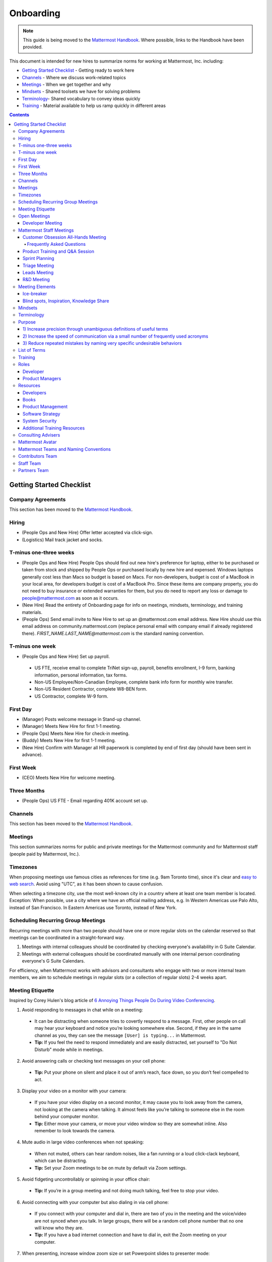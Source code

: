 ==========
Onboarding
==========

.. note:: 
    This guide is being moved to the `Mattermost Handbook <https://handbook.mattermost.com/>`_. Where possible, links to the Handbook have been provided.

This document is intended for new hires to summarize norms for working at Mattermost, Inc. including:

- `Getting Started Checklist`_ - Getting ready to work here
- `Channels`_ - Where we discuss work-related topics
- `Meetings`_ - When we get together and why
- `Mindsets`_ - Shared toolsets we have for solving problems
- `Terminology`_- Shared vocabulary to convey ideas quickly
- `Training`_ - Material available to help us ramp quickly in different areas

.. contents::
    :backlinks: top

-------------------------
Getting Started Checklist
-------------------------

Company Agreements
------------------

This section has been moved to the `Mattermost Handbook <https://handbook.mattermost.com/operations/operations/company-processes/company-agreements>`_.

Hiring
-------

- (People Ops and New Hire) Offer letter accepted via click-sign.
- (Logistics) Mail track jacket and socks.

T-minus one-three weeks
-----------------

- (People Ops and New Hire) People Ops should find out new hire's preference for laptop, either to be purchased or taken from stock and shipped by People Ops or purchased locally by new hire and expensed. Windows laptops generally cost less than Macs so budget is based on Macs. For non-developers, budget is cost of a MacBook in your local area, for developers budget is cost of a MacBook Pro. Since these items are company property, you do not need to buy insurance or extended warranties for them, but you do need to report any loss or damage to people@mattermost.com as soon as it occurs.
- (New Hire) Read the entirety of Onboarding page for info on meetings, mindsets, terminology, and training materials.
- (People Ops) Send email invite to New Hire to set up an @mattermost.com email address. New Hire should use this email address on community.mattermost.com (replace personal email with company email if already registered there). `FIRST_NAME.LAST_NAME@mattermost.com` is the standard naming convention.
 
T-minus one week
---------------

- (People Ops and New Hire) Set up payroll.

 - US FTE, receive email to complete TriNet sign-up, payroll, benefits enrollment, I-9 form, banking information, personal information, tax forms.
 - Non-US Employee/Non-Canadian Employee, complete bank info form for monthly wire transfer.
 - Non-US Resident Contractor, complete W8-BEN form.
 - US Contractor, complete W-9 form.

First Day
---------

- (Manager) Posts welcome message in Stand-up channel.
- (Manager) Meets New Hire for first 1-1 meeting.
- (People Ops) Meets New Hire for check-in meeting.
- (Buddy) Meets New Hire for first 1-1 meeting.
- (New Hire) Confirm with Manager all HR paperwork is completed by end of first day (should have been sent in advance).

First Week
----------

- (CEO) Meets New Hire for welcome meeting.

Three Months 
------------

- (People Ops) US FTE - Email regarding 401K account set up.

Channels
---------

This section has been moved to the `Mattermost Handbook <https://handbook.mattermost.com/operations/workplace/people/working-at-mattermost/onboarding/frequently-asked-questions#what-channels-should-i-join-to-get-a-feel-for-the-company/>`_.

Meetings
--------

This section summarizes norms for public and private meetings for the Mattermost community and for Mattermost staff (people paid by Mattermost, Inc.).

Timezones 
---------

When proposing meetings use famous cities as references for time (e.g. 9am Toronto time), since it's clear and `easy to web search <https://www.google.com/search?ei=8w9nXdn0HMH4-wTH1JrgCA&q=time+in+toronto&oq=time+in+toronto>`__. Avoid using "UTC", as it has been shown to cause confusion.

When selecting a timezone city, use the most well-known city in a country where at least one team member is located. Exception: When possible, use a city where we have an official mailing address, e.g. In Western Americas use Palo Alto, instead of San Francisco. In Eastern Americas use Toronto, instead of New York.

Scheduling Recurring Group Meetings
-----------------------------------

Recurring meetings with more than two people should have one or more regular slots on the calendar reserved so that meetings can be coordinated in a straight-forward way.

1. Meetings with internal colleagues should be coordinated by checking everyone's availability in G Suite Calendar.
2. Meetings with external colleagues should be coordinated manually with one internal person coordinating everyone's G Suite Calendars.

For efficiency, when Mattermost works with advisors and consultants who engage with two or more internal team members, we aim to schedule meetings in regular slots (or a collection of regular slots) 2-4 weeks apart.

Meeting Etiquette
-----------------

Inspired by Corey Hulen's blog article of `6 Annoying Things People Do During Video Conferencing <http://hulen.com/video-conf-peevs/>`__.

1. Avoid responding to messages in chat while on a meeting:

  - It can be distracting when someone tries to covertly respond to a message. First, other people on call may hear your keyboard and notice you’re looking somewhere else. Second, if they are in the same channel as you, they can see the message ``[User] is typing...`` in Mattermost.
  - **Tip:** If you feel the need to respond immediately and are easily distracted, set yourself to "Do Not Disturb" mode while in meetings.

2. Avoid answering calls or checking text messages on your cell phone:

  - **Tip:** Put your phone on silent and place it out of arm’s reach, face down, so you don’t feel compelled to act.

3. Display your video on a monitor with your camera:

  - If you have your video display on a second monitor, it may cause you to look away from the camera, not looking at the camera when talking. It almost feels like you’re talking to someone else in the room behind your computer monitor.
  
  - **Tip:** Either move your camera, or move your video window so they are somewhat inline. Also remember to look towards the camera.

4. Mute audio in large video conferences when not speaking:
 
  - When not muted, others can hear random noises, like a fan running or a loud click-clack keyboard, which can be distracting.
  
  - **Tip:** Set your Zoom meetings to be on mute by default via Zoom settings.

5. Avoid fidgeting uncontrollably or spinning in your office chair:

  - **Tip:** If you’re in a group meeting and not doing much talking, feel free to stop your video.

6. Avoid connecting with your computer but also dialing in via cell phone:
 
  - If you connect with your computer and dial in, there are two of you in the meeting and the voice/video are not synced when you talk. In large groups, there will be a random cell phone number that no one will know who they are.
  
  - **Tip:** If you have a bad internet connection and have to dial in, exit the Zoom meeting on your computer.
  
7. When presenting, increase window zoom size or set Powerpoint slides to presenter mode:

  - Otherwise, the text on screen may be too hard for others to see.

Open Meetings
-------------

Developer Meeting
^^^^^^^^^^^^^^^^^

**Open to the public** - (Developers - 1-2 hours/week) Wednesdays 8:30 AM (`San Francisco Time <https://everytimezone.com/>`__)

- Goal: Discuss developer issues across Mattermost staff, key contributors and the contributor community.
- Attendees: (required) Mattermost staff developers, (optional) key contributors, contributors, and anyone who would like to join.

Procedure:

1. (Team and Public): Post meeting agenda in `Developers Meeting channel <https://community.mattermost.com/core/channels/developers-meeting>`__ (open to the public). Please see instructions on `how to queue an item <https://community.mattermost.com/core/pl/q4wcrcnxhtf1fr9grneb6fbrxy>`__.
2. (Team and Public): At the time of the meeting:

      - Join the **Zoom** link found in the header of the `Developers Meeting channel <https://community.mattermost.com/core/channels/developers-meeting>`__.

Mattermost Staff Meetings
-------------------------

For confidentiality of customers, internal process meetings are limited to Mattermost staff only.

Customer Obsession All-Hands Meeting
^^^^^^^^^^^^^^^^^^^^^^^^^^^^^^^^^^^^

This is our "All Hands" meeting focused on how we're aligning the company to serve our customers. "Customer Obsession" is a key leadership principle and we emphasize its priority when we bring the company together.

Attendees:

- All Mattermost Staff
- Chair: Jason Blais
- Co-Chairs: Co-founders

Objectives:

- Reaffirm our obsession with making customers safer and more productive.
- Share how we're aligning resources to make customers successful.

Time:

- Weekly meeting on Wednesdays from 8:00am to 8:25am Palo Alto time.

Procedure:

**Before meeting:**

1. (Chair) Schedules items for the weekly agenda, and works 1-1 with presenters to prepare for them.
2. (Vice Chair) Works with new hires and their managers to schedule week two welcomes. If new hire or manager is away, introduction is postponed to the following meeting.

     - New team members are introduced on their second week by their manager, including name, role, what they're working on, timezone, additional info as appropriate (max two minutes).
     - New hire can opt-in to introduce themselves if they choose (default is not to require public speaking).
3. (Team) Shares potential meeting agenda topics with Chair via direct message. Must be shared at least 24 hours prior to meeting start and be aligned with the meeting objectives above.
4. (Vice Chair) Posts a reminder message in the meeting channel about the meeting 24 hours prior to meeting start.
5. (Chair & Vice Chair) Signs into their Zoom account to access recording and screenshare during the meeting.

**During meeting:**

1. (Vice Chair) At 7:58am Palo Alto time on the day meeting is held, post a reminder in `Customer Obsession Meeting channel <https://community.mattermost.com/private-core/channels/cust-obs-meeting>`_.

  .. code-block:: none

    @channel Customer Obsession meeting starting now https://zoom.us/j/2244480297
    
    Meeting notes: https://docs.google.com/document/d/16F86k0I_ipjhHofm5pP6yA_dWTNvmA4ZBr_z53_087Q/edit

2. (Team) Join the **Zoom** link in the header of the `Customer Obsession Meeting channel <https://community.mattermost.com/private-core/channels/cust-obs-meeting>`_, and open the **Meeting Notes** link in the header to see the agenda.

3. (Vice Chair) Start Zoom recording at 8:00am Palo Alto time.

3. (Chair and Co-Chairs) Run through the agenda, which comprises one or more of the following items:

  - **Introduction:** One of the founders does an introduction to the meeting.
  - **Week two welcomes of new team members:** New team members introduced on their second week by their manager, or optionally by the new team member themselves.
  - **Main topics:** Examples include: Series A marketing announce; FOSDEM event; key use cases and stories from customers to understand how they use Mattermost. Links to publicly shared documents or slides may be included in meeting notes.
  - **Feedback:** At end of meeting, concludes meeting with a reminder to share feedback via survey.

**After meeting:**

1. (Vice Chair) Share meeting recording and link to feedback survey.

  .. code-block:: none

    ### All Hands Meeting: February 20, 2019
    
    Meeting recording (and transcript) [here](https://zoom.us/recording/play/j7MHmiva3D7G4KqIcL6qV2Z46NMJZDpsdYo4B0GPDtmrRC0owvEJnC8Xpa9tAyxy?continueMode=true).
    
    Share your thoughts on this week's meeting [here](https://goo.gl/forms/AgCNmu3JxTDmSQvp2) @here.

2. (Vice Chair) Post recording to Cust Obs Prep channel, with timecode of co-founder's introduction.
3. (Chair & Vice Chair) Review recording and decide if the introduction is converted to a YouTube video and included in onboarding documentation. Sample recordings include discussions of leadership principles, mission, and core values.

Frequently Asked Questions
~~~~~~~~~~~~~~~~~~~~~~~~~~

**Why don't new people introduce themselves?**

Not everyone is comfortable with speaking in front of 60+ people. Not everyone speaks clear English. We don’t want the first company-wide meeting to be anxious for new team members, hence by default managers intro them. New hires can opt-in to introducing themselves.

Product Training and Q&A Session
^^^^^^^^^^^^^^^^^^^^^^^^^^^^^^^^

These are our product training sessions for the Sales and Customer Success teams, along with QA, focused on frequently asked product areas. They include a functional and technical training session targeted for specific audiences.

Attendees:

- All Sales (including CEs), Customer Success (including CSMs and Support), and QA staff
- Chair: Jason Blais
- Co-Chairs: Product training session leads

Time:

- Every three weeks on Wednesdays from 9:00am to 10:30am Palo Alto time.

Procedure:

**Before meeting:**

1. (Chair) Schedules a kick-off call with co-chairs two weeks prior to the training session. Purpose is to review expectations and plans for the session, as well as answer any questions.
2. (Co-Chairs) Prepares a pre-screening survey to assess team members' knowledge of the product area. This is optional but recommended as it can help guide focus areas of the training session.
3. (Co-Chairs) Prepares slides and other reference material for the session. Must be shared with Chair at least 48 hours ahead of the session.

.. tip :: 

  - When sharing code snippets, highlight the area of focus within the code snippet.
  - Focus on visuals, diagrams and live demonstrations instead of slides where possible.
  - Share at least one memorable customer story.
  - Ensure enough time is given for Q&A.
  - See the Google Drive on `previous materials and training recordings for reference <https://drive.google.com/drive/u/0/folders/10Ijgspfz-hsibZMApN2GdDgWr3QfU29_>`_.

4. (Co-Chairs) Two days prior to the training session, practices a dry run for length and structure of the session. This is optional but recommended.
5. (Chair) Queues an item for that week's Customer Obsession meeting to remind everyone of the product training session taking place. Include a mention of the topic, along with who is leading the session.
6. (Chair & Co-Chairs) Signs into their Zoom account via OneLogin to access recording and screenshare capabilities during the meeting.

**During meeting:**

1. (Chair) At 8:58am Palo Alto time on the day the meeting is held, posts a reminder of the session along with a Zoom link to join the call. `See example <https://community.mattermost.com/core/pl/ward3bdkii895kw9g4sigbikwo>`_.
2. (Team) Joins the **Zoom** link in the header of the `Product Training and Q&A channel <https://community-release.mattermost.com/core/channels/product-training-and-qa>`_.
3. (Chair) Starts Zoom recording at 9:00am Palo Alto time.
4. (Chair and Co-Chairs) Runs through the agenda, which typically comprises of one or more of the following items:

- **Introductions**

- (15 minutes) **Business Use Case**

  - Audience: Everyone, but primarily CEs, CSMs
  - What does it do, why do people use it, who uses it
  - Customer use case examples and success stories
  - Roadmap (status and committed timelines, if any)
  - Q&A

- (30 minutes) **Live Product Demo**

  - Audience: Everyone
  - End user demo
  - Admin configuration demo
  - Known customer issues and workarounds
  - Q&A

- (15 minutes) **Technical Overview**

  - Audience: Primarily CSMs, CEs, Support, QA
  - Technical flow for the feature, data structure, etc.
  - What to ask for when troubleshooting
  - Q&A

- (30 minutes) **Technical Deep Dive**

  - Audience: Primarily CEs, Support, QA
  - Deeper technical review of how the feature works and how it was built
  - Working session on specific customer issues, retros on support tickets, etc.
  - Q&A

- **Feedback**: At end of meeting, remind to share feedback via survey.

5. (Chair) Encourages questions in Mattermost or Zoom chat throughout the session, but refrains audience from asking during presentation time. Asks back the questions during alloted Q&A time. By reserving questions during Q&A, the session stays on time and sets expectations for attendees on when to join the conversation with questions.

**After meeting:**

1. (Chair) Shares link to feedback survey, tailored for each training session to measure its effectiveness. `See example <https://community.mattermost.com/core/pl/7w5w5aou4jfkxm95g6fwkcqxry>`_.
2. (Chair) Uploads meeting recording and slides to `Google Drive folder <https://drive.google.com/drive/u/0/folders/10Ijgspfz-hsibZMApN2GdDgWr3QfU29>`_, then share in channel. `See example <https://community.mattermost.com/core/pl/dkeh34y5pt8ybrb5mmrfbyy1ee>`_.
3. (Chair & Co-Chairs) Holds a retrospective meeting two days after the training session to review feedback and discuss what could have been improved.
4. (Chair) Makes adjustments to meeting process based on feedback and discussion with co-chairs. Schedules kick-off call for the next training session.
5. (Co-Chairs) Updates product documentation or other resources based on the training session.
6. (Chair & Co-Chairs) Shares slides and meeting recording with Marketing team for potential GTM collateral.

Sprint Planning
^^^^^^^^^^^^^^^

**Mattermost staff only** - Each team is responsible for its own sprint planning process. Sprints are currently one week long, and start on Tuesdays. Note that teams also share demos and short updates with the whole product team in the "R&D Meeting" (see below).

- Goal: Share demos, reflect on previous sprint, and lock on tickets for next sprint.
- Attendees: Development team members (typically developers and product manager).

Triage Meeting
^^^^^^^^^^^^^^

**Mattermost staff-only** - (Triage team - 2-2.5 hours/week) daily at 09:30 or 10:00 (`San Francisco Time <https://everytimezone.com/>`__).

- Goal: To provide consistent review, prioritization and ownership assignment of all tickets.
- Attendees: One dev representative from each development team, at least one PM, QA team, Release Manager, and optionally leads, customer support and other Mattermost staff.

**Note:**

- When tickets are first created, they go to triage to be reviewed for clarity and priority and assigned a Fix Version, Mattermost Team and Sprint. Unclear tickets may be assigned to their creator for more information.
     - The **Fix Version** determines the sequence in which tickets are addressed and triage team is accountable for that sequence. It is the responsibility of the triage team to make sure tickets are clear before they're assigned a Fix Version.
     - When assigning a ticket to a **Mattermost Team**, it gets assigned to a dev and put into the current release's Fix Version and the current sprint if the ticket is time-sensitive for release. Otherwise the ticket is assigned to a team with a "Triage" Fix Version and is later prioritized and assigned to the appropriate people within that team.
     - The **Sprint** determines the time frame within which a dev is responsible for fixing the ticket.

- If you're ever unsure about a ticket (if it's not clear, or doesn't seem appropriate) add a comment and add triage to the Fix Version field, which will trigger a review by the triage team in 1-6 working days.
     - **Note:** If the ticket is already assigned to a team, it will not appear in the triage query - easiest is to let the triage team know about the ticket so that it won't be missed.

Procedure:

1. (Attendees): Join Zoom meeting link in calendar invitation at scheduled time.
2. (Attendees): Review `query for tickets needing triage <https://mattermost.atlassian.net/browse/MM-8015?filter=15011>`__ and assign a development team, sprint, and fix version.

Leads Meeting
^^^^^^^^^^^^^

**Mattermost staff only** - (Leads - one hour/week) Wednesday (13:00 `San Francisco Time <https://everytimezone.com/>`__)

- Goal: Address leadership and process topics.
- Attendees: (Required) Leads from R&D, Marketing, Sales, and Operations.

Note:

- Decisions should go to Leads meetings when there is lack of clarity or ownership, or to discuss special case topics where process is not well defined.
    - When possible, decision-making should belong to the people closes to details.
    - Individual developers or PMs should make most decisions, and raise to developer or PM team if things are unclear, and go to Leads if lack of clarify persists.
- To queue an item for Leads ask the dev or PM lead.
- Leads is also used for cross-discipline Q&A.

    - Rather than randomize individual contributors, cross-discipline discussion (e.g. marketing to PM, community to dev, etc.) can happen in leads.

Procedure:

1. (Leads): Queue items in Leads channel for discussion.

2. (Leads): During meeting discuss agenda items in sequence.

R&D Meeting
^^^^^^^^^^^

**Mattermost Inc-only** - (Product Staff - 45 min/week) Thursdays at 09:00 (`San Francisco Time <https://everytimezone.com/>`__).

Regular team meeting for product staff team at Mattermost Inc.

- Goal: Increase team output by effectively reviewing priorities and finding blindspots.
- Scope: Mattermost Inc-only meeting given confidential customer issues discussed.
- Attendees: Mattermost Inc colleagues working on mattermost-server and mattermost-webapp.

The meeting includes presentations and demos, controlled agenda items (e.g. queued items) with an "open session" where staff can bring up anything they want. Staff should arrive at decisions during the meeting or schedule further discussion for the next meeting.

Procedure:

1. (Vice Chair) the day before the meeting, post a reminder in `R&D Meeting private channel <https://community.mattermost.com/core/channels/platform-meeting>`__ (Mattermost Inc only).

::

   #### @channel A reminder to prepare your items for R&D meeting [DATE]:
   1. @[name], @[name] and @[name] - you're up for `ice-breaker <https://docs.mattermost.com/process/training.html#ice-breaker>`__.
   2. If you'll be giving a demo, please queue it [in the meeting notes](link).
   ##### Everyone is encouraged to bring up items for discussion. If the discussion is `time-copped` during the meeting, please be sure to add a `next step` to the notes and post a link to where the conversation can be continued. ~platform channel is usually a good place to continue discussions.

2. (Team) At time of meeting:

   - Join the **Zoom** link in the header of the `R&D Meeting private channel <https://community.mattermost.com/core/channels/platform-meeting>`__.
   - Open the **Notes** link in the header to see the agenda.

3. (Vice-Chair) Post `meeting notes template <https://docs.google.com/document/d/1ImSgkF7T03wbKwz_t4-Dr4n3I8LixVbFb2Db_u0FmdM>`__ into R&D meeting notes.
   
   - Add **Follow-ups** from previous meeting.
   - Add **New items** queued in `R&D Meeting private channel <https://community.mattermost.com/core/channels/platform-meeting>`__ (Mattermost Inc only).

Meeting Agenda:

- **Ice-breaker:** See **Meeting Elements > Ice-breaker** below for examples.
- **Release updates:** Overview of current release status.
- **Announcements:** Short announcements that the entire team needs to know about.
- **Demos:** Team members show highlights of what's been completed this week. Relevant follow-ups noted.
- **Blind spots, Inspiration, Knowledge Share:** Colleagues share areas of concern and ask questions. Proposals for items that have already been discussed outside of the meeting can also be queued here.

Post Meeting:

- If there are follow-up items, these are posted to the  `R&D Meeting private channel <https://community.mattermost.com/core/channels/platform-meeting>`__ (Mattermost Inc only).
- Vice Chair posts a link to the meeting recording for those who could not attend.

Meeting Elements
----------------

Here we summarize meeting elements that can be re-used for meetings across teams.

Ice-breaker
^^^^^^^^^^^

- two-three minute exercises designed to learn more about colleagues at the start of a recurring meeting.
- Typically rotates in random order with names pulled from the `R&D Meeting Ice-breaker List <https://docs.google.com/spreadsheets/d/1dCgKFdYkaDYd7yzgbK2VcqscZ1Ni5uNnnkZZv63XtOg/edit#gid=0>`__, three colleagues per meeting (two R&D staff, one 'other' (e.g. Sales, Ops, etc).

- Examples:
   - "Hobby talk" - Sharing about an interesting hobby, past or present.
   - "My home town" - Sharing something interesting about where you grew up.
   - "Two truths and a lie" - Share two true facts about yourself and one lie, team guesses which is the lie.
   - "Questions" - e.g. "What would constitute a “perfect” day for you?"
   - Need further inspiration? Take a look `here <https://medium.com/signal-v-noise/the-25-most-popular-icebreaker-questions-based-on-four-years-of-data-893df9b27531>`__.

Blind spots, Inspiration, Knowledge Share
^^^^^^^^^^^^^^^^^^^^^^^^^^^^^^^^^^^^^^^^^^

- Exercise to find blindspots in team thinking at the end of a meeting.
- Items for team discussion can also be queued in this section.
- Colleagues share areas of concern and ask questions which invariably disclose blind-spots or are an opportunity to improve communication.
- Examples of questions:
    - "What's the status on X?" // often an important item that got forgotten.
    - "Who owns X?" // reveals need for more clarity or communication.
    - "Why do we do X?" // let's us verify if a process is needed, and if we're handling it the right way.

Mindsets
--------

This section has been moved to the `Mattermost Handbook <https://handbook.mattermost.com/company/about-mattermost/mindsets/>`_.

Terminology
-----------

Designing world-class software means bringing people together across disciplines and cultures. We want to create a limited amount of shared terminology to help us work better together, while being careful not to make it difficult for newcomers to follow our conversation.

Perhaps in future we'll have a bot that helps teach newcomers about the terminology in-context. Until then we have this guide.

Purpose
-------

We use Mattermost terminology to achieve specific benefits:

1) Increase precision through unambiguous definitions of useful terms
^^^^^^^^^^^^^^^^^^^^^^^^^^^^^^^^^^^^^^^^^^^^^^^^^^^^^^^^^^^^^^^^^^^^^

For example, "0/5" and "5/5" help convey the level of conviction behind an opinion. Also, a precise classification of tickets as "Bug" or "Improvement" is critical since it affects scheduling and decision making, and so forth.

2) Increase the speed of communication via a small number of frequently used acronyms
^^^^^^^^^^^^^^^^^^^^^^^^^^^^^^^^^^^^^^^^^^^^^^^^^^^^^^^^^^^^^^^^^^^^^^^^^^^^^^^^^^^^^

`LHS`_ and `RHS`_ are examples of a very limited number of acronyms to use to speed discussions, specifications, and ticket writing.

3) Reduce repeated mistakes by naming very specific undesirable behaviors
^^^^^^^^^^^^^^^^^^^^^^^^^^^^^^^^^^^^^^^^^^^^^^^^^^^^^^^^^^^^^^^^^^^^^^^^^

Naming specific repeated mistake helps us find patterns, avoid repeated mistakes in future, and helps newcomers avoid making similar mistakes as they learn our organization's terminology.

List of Terms
-------------

This section has been moved to the `Mattermost Handbook <https://handbook.mattermost.com/company/about-mattermost/list-of-terms>`_.

Training
--------

At Mattermost, "Learn, Master, Teach" cycles are core to our culture. You should be constantly growing and cross-training into new skills and responsibilities, developing expertise, and then training your replacement as you prepare to take on new challenges.

Cross-training creates a culture of constant growth, protects against single-points of failure, and challenges each of us to rise to our fullest potential.

Roles
------

The "Learn, Master, Teach" cycle happens in the context of roles. Roles are sets of responsibility needed to achieve objectives. Roles aren't necessarily job titles, for small projects, a developer might take on a product manager role, or vice versa. Each team member has a "primary role" and training should move people to mastery and teaching in that role, before moving to the next role.

Developer
^^^^^^^^^

Developers are responsible for architecting and delivering software improvements, and for technical leadership among the Mattermost community.

- Architecture
    - Developers are responsible for researching, analyzing, designing and reviewing technical solutions to achieve functional requirements. Solutions should thoroughly consider trade-offs and be evaluated based on the effectiveness of the end implementation.

- Delivery
   - Based on technical designs, developers estimate, implement, test, maintain, review, debug and release software improvements in collaboration with teammates. This includes working closely with product managers to validate requirements and the output of designs and making appropriate adjustments. The success of implementation is judged on the end results achieved by the changes.

- Technical Community Leadership
   - As leading experts on Mattermost technology, developers support and engage constantly with the broader Mattermost community to accelerate adoption and to discover new ways to improve Mattermost software and processes. This includes investigating and  supporting issues from users and customers, reviewing and providing feedback on projects from contributors, and understanding priorities, trends and patterns across the community.

Product Managers
^^^^^^^^^^^^^^^^

Product Managers are responsible for aligning teams to strategic priorities, leading and managing the product development process, and working effectively with marketing to bring the full benefits of Mattermost solutions to users and customers.

- Strategy
   - Every project and every team needs to align to strategic priorities and focus on intended outcomes developed through a deep understanding of the market, user, customers and competing products and services. Amid a flood of compelling suggestions, opinions, and data, product managers must find what's vital, and rally teams around a shared vision.

- Product development
   - Product Managers lead both the functional design process (user, customer and competitor research, analysis, ideation, prioritization, functional and user experience design, functional specification, user and customer validation), and the software development process (ticketing, prioritization, roadmap design, scheduling, sprint planning, triage, functional verification, implementation validation with users and customers, documentation, and release logistics).
   - It's the Product Manager's responsibility to see features shipped predictably and at high quality through planning, attention to detail and thoughtful persuasion.

- Marketing connection
   - Delivering benefits to users and customers based on product features is a core responsibility of product managers, working in conjunction with marketing to shape messaging and positioning and delivering collateral, events, and user and customer discussions to support sales.

Resources
---------

The following is a list of recommended resources for developing skills "the Mattermost way" in different areas. For the ones that require purchase, message your manager to request an order, whether as physical books, digital books, audiobooks, or other formats.


Developers
^^^^^^^^^^

Books
^^^^^

1. `Code Complete, Steve McConnell <https://www.amazon.com/Code-Complete-Practical-Handbook-Construction/dp/0735619670>`__ - Best practices and guidelines for writing high quality code.
2. `Design Patterns, Erich Gamma, Richard Helm, Ralph Johnson and John Vlissides (aka "Group of Four") <https://www.amazon.com/Design-Patterns-Elements-Reusable-Object-Oriented-ebook/dp/B000SEIBB8>`__ - Fundamental reading on design patterns. Other design pattern books work too, this is one of the most popular.

Product Management
^^^^^^^^^^^^^^^^^^

Courses

1. `Harvard Business School PM 101 <https://sites.google.com/site/hbspm101/home/2015-16-sessions/the-mrd-customer-discovery>`__

Relevant Docs

1. :doc:`design-process`

Software Strategy
^^^^^^^^^^^^^^^^^^^

1. `Monetizing Open Source (Or, All Enterprise Software) <https://a16z.com/2017/04/10/monetizing-open-source-enterprise-software/>`__ - Required reading for business roles.

System Security
^^^^^^^^^^^^^^^

Papers and Course Materials

1. `Framework for Improving Critical Infrastructure Cybersecurity. National Institute of Standards and Technology <https://templatelab.com/cybersecurity-framework/>`__ - Standards for internal Mattermost security processes and safeguards.
2. `Computer Security in the Real World. Butler Lampson <https://research.microsoft.com/en-us/um/people/blampson/69-SecurityRealIEEE/69-SecurityRealIEEE.pdf>`__ - Fundamental challenges with system security.
3. `Course notes from CS513: System Security (Cornell University). Fred B. Schneider <https://www.cs.cornell.edu/courses/cs513/2007fa/02.outline.html>`__ - Well written introduction to system security from one of the leaders in the field.

Additional Training Resources
^^^^^^^^^^^^^^^^^^^^^^^^^^^^^

Recommended training materials are recommended by role at three different levels of priority:

1. P1 - Required - Complete within 30 days of starting in role.
2. P2 - Priority - Complete within 30-90 days of starting.
3. P3 - Supplementry - Complete within 180 days.

The following chart outlines training materials by category, with notes on which materials are relevant to which disciplines by P1, P2, P3 priority:

.. raw:: html

    <embed>
        <iframe class="airtable-embed" src="https://airtable.com/embed/shrbjzgakQoNaXhYt?backgroundColor=gray&viewControls=on" frameborder="0" onmousewheel="" width="100%" height="1320" style="background: transparent; border: 1px solid #ccc;"></iframe>
        <p>&nbsp;</p>
    </embed>

The following table summarizes abbreviations used in the above table:

.. raw:: html

    <embed>
        <iframe class="airtable-embed" src="https://airtable.com/embed/shrlwbsr0Y9telZn8?backgroundColor=gray&viewControls=on" frameborder="0" onmousewheel="" width="100%" height="395" style="background: transparent; border: 1px solid #ccc;"></iframe>
        <p>&nbsp;</p>
    </embed>

Consulting Advisers
-------------------

To provide guidance, coaching and development for senior and functional leaders, we bring in experts to advise in key areas.

- As an example, `Jono Bacon <http://www.jonobacon.org/about/>`__--a leading author, speaker and consultant on open source community advocacy--meets with our CEO and community team regularly to refine our processes and understanding. There's a range of similarly adept company advisers that help advance our thinking and capabilities in critical ways.

Meetings typically take place over phone or video calls. We bring on advisers with `standard consulting agreements <https://docs.google.com/document/d/1G4wFLq_wHHEDJ-hrv5Kmu022mFJgh3rJ4-glM0W6riI/edit#heading=h.pwxwwq4ezzfx>`_ on either a time and materials basis or a recurring fee.

We use a range of advisers from senior board-level contributors to operational and subject-matter experts.

Mattermost Avatar
-----------------

When becoming a core committer to the Mattermost project we create a "Mattermost Avatar" for you as a fun way to recognize your new level of contribution.

Mattermost avatars are caricatures of core committers in the costume of a popular culture character (e.g. Spiderman, Wonder Woman, Luke Skywalker, etc.) created for personal use, and which may be potentially used in team rosters, demonstration sites, "group photos" where avatar images from the team are collected in one image of all the characters together, and other public uses.

To have a Mattermost avatar created, you'll be invited to create a Mattermost avatar via email:

1. Please use the email subject "[YOUR_FULL_NAME] as [CHARACTER_NAME]", for example "Corey Hulen as Han Solo".
2. Attach a clear image at least 600 pixels high and 600 pixels wide showing your character's full body in a standing pose.
3. Send a clear photo of your face at least 600 pixels high and 600 pixels wide facing the same direction as your character image.

Notes: 

1. Character should be human-sized (no giant characters).
2. Character's appearance should be family-friendly. For example, no gory or provocative costumes.
 
You should receive your digital Mattermost avatars by email in 6-8 weeks.

In special cases, a Mattermost avatar may be created for someone from the Mattermost community who has made an extraordinary contribution to the open source project.

- Example of photo from core committer: `Corey Hulen, co-creator of the Mattermost open source project <https://cloud.githubusercontent.com/assets/177788/25364362/c2fee10c-2916-11e7-9de3-2947987a9dce.png>`__

- Example of reference image for popular culture character: `Han Solo from the movie Star Wars  <https://cloud.githubusercontent.com/assets/177788/25364375/e49415bc-2916-11e7-94ae-038a120743b3.png>`__

Example of finished Mattermost Avatar:

.. image:: https://cloud.githubusercontent.com/assets/177788/25364270/0425b738-2916-11e7-9a23-5ced2d9dfc8f.png

Mattermost Teams and Naming Conventions
---------------------------------------

Staff must use their full name for their username, as in ``first.last``, on the community server. Staff are also encouraged to link to their GitHub account using the command `/github connect` so that your GitHub handle will appear on your profile pop-over card.  All Mattermost  staff should be issued a OneLogin account with a username of ``first.last``.  If issued a OneLogin account, you should switch your sign-in method from email/password to OneLogin via **Account Settings > Security > Sign-in Method** page.  Once this is done, your username will be set from SAML.

Contributors Team
-----------------

This is a team open for any and all to join.  It is the main place where staff, contributors, users, customers and partners interact.  Our goal is to do as much work as possible in the open.  If you find yourself creating a private channel on this team you should pause and ask yourself if it really needs to be private.  Mattermost staff will be synced to the appropriate channels based on their LDAP group sync settings.

Staff Team
----------

This is restricted to people with an `@mattermost.com` email address.  It is meant for Mattermost employees and staff and is where we discuss internal company matters.  Since this team only includes people with mattermost.com email address, you should prefer creating public channels.  Also, if you find yourself creating a channel here, you should ask yourself if it would be better served to have it in the Contributors team.  Mattermost staff will be synced to the appropriate channels based on their LDAP group sync settings.

Partners Team
-------------

This is an invite-only team meant for Mattermost staff and partners.  This is a team for staff to interact with partners and for partners to interact with other partners. You should prefer public channels when you want partner-to-partner interactions and private channels when you want staff-to-partner interactions.  Remember that any partner added to the team will be able to join any public channel.
